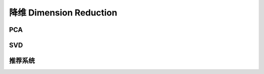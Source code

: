 ************************
降维 Dimension Reduction
************************

PCA
========

SVD
========

推荐系统
========
